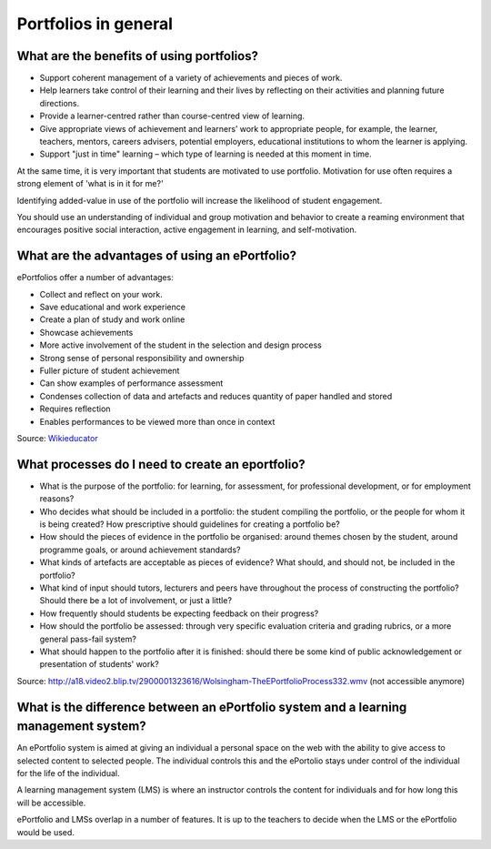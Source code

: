 Portfolios in general
===============================

What are the benefits of using portfolios?
-----------------------------------------------------

* Support coherent management of a variety of achievements and pieces of work.
* Help learners take control of their learning and their lives by reflecting on their activities and planning future directions.
* Provide a learner-centred rather than course-centred view of learning.
* Give appropriate views of achievement and learners’ work to appropriate people, for example, the learner, teachers, mentors, careers advisers, potential employers, educational institutions to whom the learner is applying.
* Support "just in time" learning – which type of learning is needed at this moment in time.

At the same time, it is very important that students are motivated to use portfolio. Motivation for use often requires a strong element of 'what is in it for me?'

Identifying added-value in use of the portfolio will increase the likelihood of student engagement.

You should use an understanding of individual and group motivation and behavior to create a reaming environment that encourages positive social interaction, active engagement in learning, and self-motivation.

What are the advantages of using an ePortfolio?
------------------------------------------------------------
ePortfolios offer a number of advantages:

* Collect and reflect on your work.
* Save educational and work experience
* Create a plan of study and work online
* Showcase achievements
* More active involvement of the student in the selection and design process
* Strong sense of personal responsibility and ownership
* Fuller picture of student achievement
* Can show examples of performance assessment
* Condenses collection of data and artefacts and reduces quantity of paper handled and stored
* Requires reflection
* Enables performances to be viewed more than once in context

Source: `Wikieducator <http://www.wikieducator.org/Advantages_of_ePortfolio>`_

What processes do I need to create an eportfolio?
---------------------------------------------------------

* What is the purpose of the portfolio: for learning, for assessment, for professional development, or for employment reasons?
* Who decides what should be included in a portfolio: the student compiling the portfolio, or the people for whom it is being created? How prescriptive should guidelines for creating a portfolio be?
* How should the pieces of evidence in the portfolio be organised: around themes chosen by the student, around programme goals, or around achievement standards?
* What kinds of artefacts are acceptable as pieces of evidence? What should, and should not, be included in the portfolio?
* What kind of input should tutors, lecturers and peers have throughout the process of constructing the portfolio? Should there be a lot of involvement, or just a little?
* How frequently should students be expecting feedback on their progress?
* How should the portfolio be assessed: through very specific evaluation criteria and grading rubrics, or a more general pass-fail system?
* What should happen to the portfolio after it is finished: should there be some kind of public acknowledgement or presentation of students' work?

Source: http://a18.video2.blip.tv/2900001323616/Wolsingham-TheEPortfolioProcess332.wmv (not accessible anymore)

What is the difference between an ePortfolio system and a learning management system?
--------------------------------------------------------------------------------------------------

An ePortfolio system is aimed at giving an individual a personal space on the web with the ability to give access to selected content to selected people. The individual controls this and the ePortolio stays under control of the individual for the life of the individual.

A learning management system (LMS) is where an instructor controls the content for individuals and for how long this will be accessible.

ePortfolio and LMSs overlap in a number of features. It is up to the teachers to decide when the LMS or the ePortfolio would be used.
